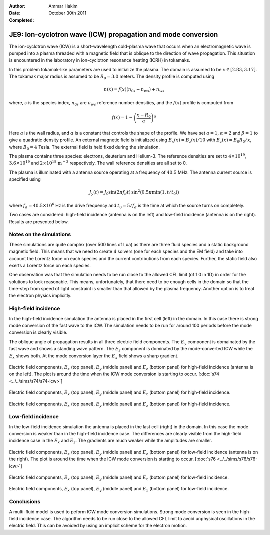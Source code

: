 :Author: Ammar Hakim
:Date: October 30th 2011
:Completed: 

JE9: Ion-cyclotron wave (ICW) propagation and mode conversion
=============================================================

The ion-cyclotron wave (ICW) is a short-wavelength cold-plasma wave
that occurs when an electromagnetic wave is pumped into a plasma
threaded with a magnetic field that is oblique to the direction of
wave propagation. This situation is encountered in the laboratory in
ion-cyclotron resonance heating (ICRH) in tokamaks.

In this problem tokamak-like parameters are used to initialize the
plasma. The domain is assumed to be :math:`x\in[2.83, 3.17]`. The
tokamak major radius is assumed to be :math:`R_0=3.0` meters. The
density profile is computed using

.. math::

  n(x) = f(x)(n_{0s} - n_{ws}) + n_{ws}

where, :math:`s` is the species index, :math:`n_{0s}` are
:math:`n_{ws}` reference number densities, and the :math:`f(x)`
profile is computed from

.. math::

  f(x) = 1-\left(\frac{x-R_0}{a}\right)^\alpha

Here :math:`a` is the wall radius, and :math:`\alpha` is a constant
that controls the shape of the profile. We have set :math:`a=1`,
:math:`\alpha=2` and :math:`\beta = 1` to give a quadratic density
profile. An external magnetic field is initialized using :math:`B_x(x)
= B_z(x)/10` with :math:`B_z(x) = B_0 R_0/x`, where :math:`B_0 = 4`
Tesla. The external field is held fixed during the simulation.

The plasma contains three species: electrons, deuterium and
Helium-3. The reference densities are set to :math:`4\times 10^{19}`,
:math:`3.6\times 10^{19}` and :math:`2\times 10^{18}`
:math:`\mathrm{m}^{-3}` respectively. The wall reference densities are
all set to 0.

The plasma is illuminated with a antenna source operating at a
frequency of :math:`40.5` MHz.  The antenna current source is
specified using

.. math::

  J_y(t) = J_0\sin(2\pi f_d t)\thinspace
  \sin^2\big(0.5\pi \min(1, t/t_0)\big)

where :math:`f_d = 40.5\times 10^6` Hz is the drive frequency and
:math:`t_0=5/f_d` is the time at which the source turns on completely.

Two cases are considered: high-field incidence (antenna is on the
left) and low-field incidence (antenna is on the right). Results are
presented below.

Notes on the simulations
------------------------

These simulations are quite complex (over 500 lines of Lua) as there
are three fluid species and a static background magnetic field. This
means that we need to create 4 solvers (one for each species and the
EM field) and take into account the Lorentz force on each species and
the current contributions from each species. Further, the static field
also exerts a Lorentz force on each species.

One observation was that the simulation needs to be run close to the
allowed CFL limit (of 1.0 in 1D) in order for the solutions to look
reasonable. This means, unfortunately, that there need to be enough
cells in the domain so that the time-step from speed of light
constraint is smaller than that allowed by the plasma
frequency. Another option is to treat the electron physics implicitly.

High-field incidence
--------------------

In the high-field incidence simulation the antenna is placed in the
first cell (left) in the domain. In this case there is strong mode
conversion of the fast wave to the ICW. The simulation needs to be run
for around 100 periods before the mode conversion is clearly visible.

The oblique angle of propagation results in all three electric field
components. The :math:`E_y` component is domainated by the fast wave
and shows a standing wave pattern. The :math:`E_z` component is
dominated by the mode-converted ICW while the :math:`E_x` shows
both. At the mode conversion layer the :math:`E_x` field shows a sharp
gradient.

.. figure:: s74-ICW-E_00050.png
  :width: 100%
  :align: center

  Electric field components, :math:`E_x` (top panel), :math:`E_y`
  (middle panel) and :math:`E_z` (bottom panel) for high-field
  incidence (antenna is on the left). The plot is around the time when
  the ICW mode conversion is starting to occur. [:doc:`s74
  <../../sims/s74/s74-icw>`]

.. figure:: s74-ICW-E_00100.png
  :width: 100%
  :align: center

  Electric field components, :math:`E_x` (top panel), :math:`E_y`
  (middle panel) and :math:`E_z` (bottom panel) for high-field
  incidence.

.. figure:: s74-ICW-E_00150.png
  :width: 100%
  :align: center

  Electric field components, :math:`E_x` (top panel), :math:`E_y`
  (middle panel) and :math:`E_z` (bottom panel) for high-field
  incidence.

Low-field incidence
-------------------

In the low-field incidence simulation the antenna is placed in the
last cell (right) in the domain. In this case the mode conversion is
weaker than in the high-field incidence case. The differences are
clearly visible from the high-field incidence case in the :math:`E_x`
and :math:`E_z`. The gradients are much weaker while the amplitudes
are smaller.

.. figure:: s76-ICW-E_00050.png
  :width: 100%
  :align: center

  Electric field components, :math:`E_x` (top panel), :math:`E_y`
  (middle panel) and :math:`E_z` (bottom panel) for low-field
  incidence (antenna is on the right). The plot is around the time
  when the ICW mode conversion is starting to occur. [:doc:`s76
  <../../sims/s76/s76-icw>`]

.. figure:: s76-ICW-E_00100.png
  :width: 100%
  :align: center

  Electric field components, :math:`E_x` (top panel), :math:`E_y`
  (middle panel) and :math:`E_z` (bottom panel) for low-field
  incidence.

.. figure:: s76-ICW-E_00150.png
  :width: 100%
  :align: center

  Electric field components, :math:`E_x` (top panel), :math:`E_y`
  (middle panel) and :math:`E_z` (bottom panel) for low-field
  incidence.

Conclusions
-----------

A multi-fluid model is used to peform ICW mode conversion
simulations. Strong mode conversion is seen in the high-field
incidence case. The algorithm needs to be run close to the allowed CFL
limit to avoid unphysical oscillations in the electric field. This can
be avoided by using an implicit scheme for the electron motion.
